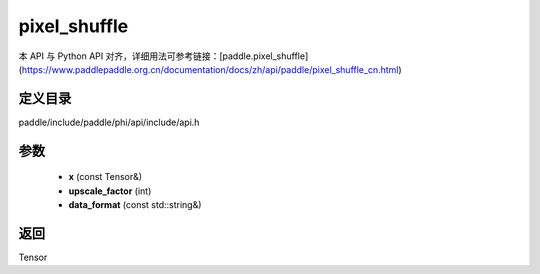 .. _cn_api_paddle_experimental_pixel_shuffle:

pixel_shuffle
-------------------------------

.. cpp:function:: Tensor pixel_shuffle ( const Tensor & x , int upscale_factor = 1 , const std::string & data_format = "NCHW" ) ;


本 API 与 Python API 对齐，详细用法可参考链接：[paddle.pixel_shuffle](https://www.paddlepaddle.org.cn/documentation/docs/zh/api/paddle/pixel_shuffle_cn.html)

定义目录
:::::::::::::::::::::
paddle/include/paddle/phi/api/include/api.h

参数
:::::::::::::::::::::
	- **x** (const Tensor&)
	- **upscale_factor** (int)
	- **data_format** (const std::string&)

返回
:::::::::::::::::::::
Tensor
